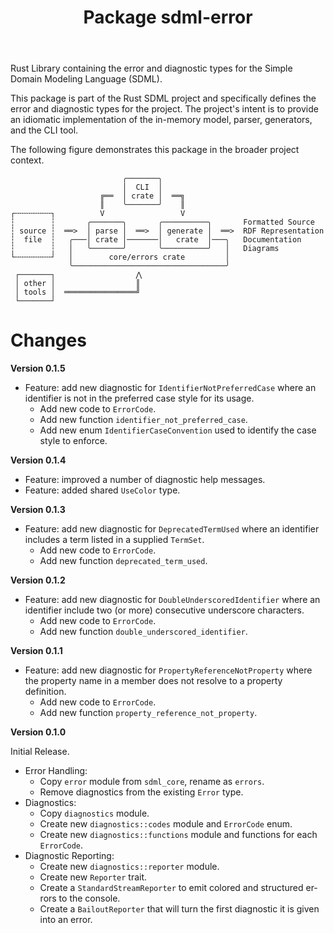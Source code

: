 #+TITLE: Package sdml-error
#+AUTHOR: Simon Johnston
#+EMAIL: johnstonskj@gmail.com
#+LANGUAGE: en
#+STARTUP: overview hidestars inlineimages entitiespretty
#+OPTIONS: author:nil created:nil creator:nil date:nil email:nil num:3 toc:nil

Rust Library containing the error and diagnostic types for the Simple Domain Modeling Language (SDML).

[[https://crates.io/crates/sdml_errors][https://img.shields.io/crates/v/sdml_errors.svg]]
[[https://docs.rs/sdml_errors][https://img.shields.io/docsrs/sdml_errors.svg]]

This package is part of the Rust SDML project and specifically defines the error and diagnostic types for the project.
The project's intent is to provide an idiomatic implementation of the in-memory model, parser, generators, and the CLI tool.

The following figure demonstrates this package in the broader project context.

#+CAPTION: Package Organization
#+BEGIN_EXAMPLE
                         ╭───────╮
                         │  CLI  │
                    ╔══  │ crate │  ══╗
                    ║    ╰───────╯    ║
┌╌╌╌╌╌╌╌╌┐          V                 V
┆        ┆       ╭───────╮       ╭──────────╮       Formatted Source
┆ source ┆  ══>  │ parse │  ══>  │ generate │  ══>  RDF Representation 
┆  file  ┆   ╭───│ crate │───────│   crate  │───╮   Documentation
┆        ┆   │   ╰───────╯       ╰──────────╯   │   Diagrams
└╌╌╌╌╌╌╌╌┘   │        core/errors crate         │
             ╰──────────────────────────────────╯
 ┌───────┐                  ⋀
 │ other │                  ║
 │ tools │  ════════════════╝
 └───────┘
#+END_EXAMPLE

* Changes

*Version 0.1.5*

- Feature: add new diagnostic for =IdentifierNotPreferredCase= where an identifier is not in the preferred case style for
  its usage.
  - Add new code to =ErrorCode=.
  - Add new function =identifier_not_preferred_case=.
  - Add new enum =IdentifierCaseConvention= used to identify the case style to enforce.

*Version 0.1.4*

- Feature: improved a number of diagnostic help messages.
- Feature: added shared =UseColor= type.

*Version 0.1.3*

- Feature: add new diagnostic for =DeprecatedTermUsed= where an identifier includes a term listed in a supplied =TermSet=.
  - Add new code to =ErrorCode=.
  - Add new function =deprecated_term_used=.

*Version 0.1.2*

- Feature: add new diagnostic for =DoubleUnderscoredIdentifier= where an identifier include two (or more) consecutive underscore characters.
  - Add new code to =ErrorCode=.
  - Add new function =double_underscored_identifier=.

*Version 0.1.1*

- Feature: add new diagnostic for =PropertyReferenceNotProperty= where the property name in a member does not resolve to a property definition.
  - Add new code to =ErrorCode=.
  - Add new function =property_reference_not_property=.

*Version 0.1.0*

Initial Release.

- Error Handling:
  - Copy =error= module from =sdml_core=, rename as =errors=.
  - Remove diagnostics from the existing =Error= type.
- Diagnostics:
  - Copy =diagnostics= module.
  - Create new =diagnostics::codes= module and =ErrorCode= enum.
  - Create new =diagnostics::functions= module and functions for each =ErrorCode=.
- Diagnostic Reporting:
  - Create new =diagnostics::reporter= module.
  - Create new =Reporter= trait.
  - Create a =StandardStreamReporter= to emit colored and structured errors to the console.
  - Create a =BailoutReporter= that will turn the first diagnostic it is given into an error.
